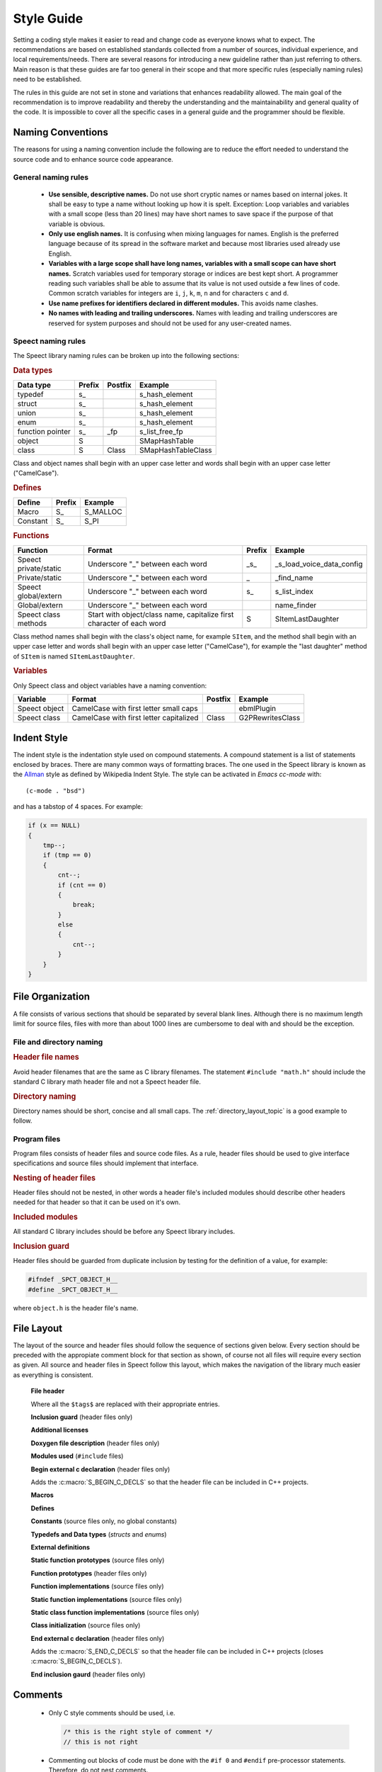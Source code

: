 .. index:: 
   single: Topic Guides; Style Guide

.. index:: Style Guide

.. _style_guide_topic:

===========
Style Guide
===========

Setting a coding style makes it easier to read and change code as
everyone knows what to expect. The recommendations are based on
established standards collected from a number of sources, individual
experience, and local requirements/needs. There are several reasons
for introducing a new guideline rather than just referring to
others. Main reason is that these guides are far too general in their
scope and that more specific rules (especially naming rules) need to
be established.

The rules in this guide are not set in stone and variations that
enhances readability allowed. The main goal of the recommendation is
to improve readability and thereby the understanding and the
maintainability and general quality of the code. It is impossible to
cover all the specific cases in a general guide and the programmer
should be flexible.


.. index:: 
   single: Style Guide; Naming Conventions


Naming Conventions
==================

The reasons for using a naming convention include the following are to
reduce the effort needed to understand the source code and to enhance
source code appearance.

General naming rules
--------------------

	* **Use sensible, descriptive names.**
	  Do not use short cryptic names or names based on internal
	  jokes. It shall be easy to type a name without looking up
	  how it is spelt.  Exception: Loop variables and variables
	  with a small scope (less than 20 lines) may have short names
	  to save space if the purpose of that variable is obvious.

	* **Only use english names.**
	  It is confusing when mixing languages for names. English is
	  the preferred language because of its spread in the software
	  market and because most libraries used already use English.

	* **Variables with a large scope shall have long names, variables with a small scope can have short names.** 
	  Scratch variables used for temporary storage or indices are
	  best kept short. A programmer reading such variables shall
	  be able to assume that its value is not used outside a few
	  lines of code. Common scratch variables for integers are ``i``,
	  ``j``, ``k``, ``m``, ``n`` and for characters ``c`` and ``d``.

	* **Use name prefixes for identifiers declared in different modules.** 
	  This avoids name clashes. 

	* **No names with leading and trailing underscores.**
	  Names with leading and trailing underscores are reserved for
          system purposes and should not be used for any user-created
          names.


Speect naming rules
-------------------

The Speect library naming rules can be broken up into the following sections:

    
.. rubric:: Data types

================  ======    =======    ==================
Data type         Prefix    Postfix    Example
================  ======    =======    ==================
typedef           s\_                  s_hash_element
struct            s\_                  s_hash_element
union             s\_                  s_hash_element
enum              s\_                  s_hash_element
function pointer  s\_       \_fp       s_list_free_fp
object            S                    SMapHashTable
class             S         Class      SMapHashTableClass
================  ======    =======    ==================

Class and object names shall begin with an upper case letter and words
shall begin with an upper case letter ("CamelCase").


.. rubric:: Defines

=================  ======  ==============
Define             Prefix  Example
=================  ======  ==============
Macro              S\_     S_MALLOC
Constant           S\_     S_PI
=================  ======  ==============


.. rubric:: Functions

=====================   =====================================================================   ======  =========================
Function                Format                                                                  Prefix  Example
=====================   =====================================================================   ======  =========================
Speect private/static   Underscore "_" between each word                                        \_s\_   _s_load_voice_data_config
Private/static          Underscore "_" between each word                                        \_      _find_name
Speect global/extern    Underscore "_" between each word                                        s\_     s_list_index
Global/extern           Underscore "_" between each word                                                name_finder
Speect class methods    Start with object/class name, capitalize first character of each word   S       SItemLastDaughter
=====================   =====================================================================   ======  =========================

Class method names shall begin with the class's object name, for
example ``SItem``, and the method shall begin with an upper case
letter and words shall begin with an upper case letter ("CamelCase"),
for example the "last daughter" method of ``SItem`` is named
``SItemLastDaughter``.


.. rubric:: Variables

Only Speect class and object variables have a naming convention:

=============  ======================================= ======= ================
Variable       Format                                  Postfix Example
=============  ======================================= ======= ================
Speect object  CamelCase with first letter small caps          ebmlPlugin
Speect class   CamelCase with first letter capitalized Class   G2PRewritesClass
=============  ======================================= ======= ================


.. index:: 
   single: Style Guide; Indent Style

Indent Style
============

The indent style is the indentation style used on compound
statements. A compound statement is a list of statements enclosed by
braces. There are many common ways of formatting braces. The one used
in the Speect library is known as the Allman_ style as defined by
Wikipedia Indent Style. The style can be activated in *Emacs cc-mode*
with::

	(c-mode . "bsd")

and has a tabstop of 4 spaces. For example:

.. code-block:: c

   if (x == NULL)
   {
       tmp--;
       if (tmp == 0)
       {
           cnt--;
	   if (cnt == 0)
	   {
	       break;
	   }
	   else
	   {
	       cnt--;
	   }
       }
   }



.. index:: 
   single: Style Guide; File Organization

File Organization
=================

A file consists of various sections that should be separated by
several blank lines. Although there is no maximum length limit for
source files, files with more than about 1000 lines are cumbersome to
deal with and should be the exception.


File and directory naming
-------------------------

.. rubric:: Header file names

Avoid header filenames that are the same as C library filenames. The
statement ``#include "math.h"`` should include the standard C library
math header file and not a Speect header file.


.. rubric:: Directory naming

Directory names should be short, concise and all small caps. The
:ref:`directory_layout_topic` is a good example to follow.


Program files
-------------

Program files consists of header files and source code files. As a
rule, header files should be used to give interface
specifications and source files should implement that interface.


.. rubric:: Nesting of header files

Header files should not be nested, in other words a header file's
included modules should describe other headers needed for that header
so that it can be used on it's own.


.. rubric:: Included modules 

All standard C library includes should be before any Speect library
includes.


.. rubric:: Inclusion guard

Header files should be guarded from duplicate inclusion by testing for
the definition of a value, for example:

.. code-block:: c

   #ifndef _SPCT_OBJECT_H__
   #define _SPCT_OBJECT_H__

where ``object.h`` is the header file's name.


.. index:: 
   single: Style Guide; File Layout

File Layout
===========

The layout of the source and header files should follow the sequence
of sections given below. Every section should be preceded with the
appropiate comment block for that section as shown, of course not all
files will require every section as given. All source and header files
in Speect follow this layout, which makes the navigation of the library
much easier as everything is consistent.


      **File header**

      .. literalinclude:: layout_example.h
         :language: c
	 :lines: 1-16

      Where all the ``$tags$`` are replaced with their appropriate entries.

    
      **Inclusion guard** (header files only)

      .. literalinclude:: layout_example.h
         :language: c
	 :lines: 18-19


      **Additional licenses**

      .. literalinclude:: layout_example.h
         :language: c
	 :lines: 22-27


      **Doxygen file description** (header files only)

      .. literalinclude:: layout_example.h
         :language: c
	 :lines: 30-33


      **Modules used** (``#include`` files)

      .. literalinclude:: layout_example.h
         :language: c
	 :lines: 36-40


      **Begin external c declaration** (header files only)

      .. literalinclude:: layout_example.h
         :language: c
	 :lines: 43-48

      Adds the :c:macro:`S_BEGIN_C_DECLS` so that the header file can
      be included in C++ projects.


      **Macros**

      .. literalinclude:: layout_example.h
         :language: c
	 :lines: 51-55


      **Defines**

      .. literalinclude:: layout_example.h
         :language: c
	 :lines: 58-62


      **Constants** (source files only, no global constants) 

      .. literalinclude:: layout_example.h
         :language: c
	 :lines: 65-69


      **Typedefs and Data types** (*structs* and *enums*)

      .. literalinclude:: layout_example.h
         :language: c
	 :lines: 72-76


      **External definitions**

      .. literalinclude:: layout_example.h
         :language: c
	 :lines: 79-83


      **Static function prototypes**  (source files only)

      .. literalinclude:: layout_example.h
         :language: c
	 :lines: 86-90


      **Function prototypes**  (header files only)

      .. literalinclude:: layout_example.h
         :language: c
	 :lines: 93-97


      **Function implementations**  (source files only)

      .. literalinclude:: layout_example.h
         :language: c
	 :lines: 100-104


      **Static function implementations**  (source files only)

      .. literalinclude:: layout_example.h
         :language: c
	 :lines: 107-111


      **Static class function implementations**  (source files only)

      .. literalinclude:: layout_example.h
         :language: c
	 :lines: 114-118


      **Class initialization**  (source files only)

      .. literalinclude:: layout_example.h
         :language: c
	 :lines: 121-125


      **End external c declaration** (header files only)

      .. literalinclude:: layout_example.h
         :language: c
	 :lines: 128-133

      Adds the :c:macro:`S_END_C_DECLS` so that the header file can
      be included in C++ projects (closes :c:macro:`S_BEGIN_C_DECLS`).


      **End inclusion gaurd** (header files only)

      .. literalinclude:: layout_example.h
         :language: c
	 :lines: 136-136

Comments
========

	* Only C style comments should be used, i.e.

	  .. code-block:: c

	     /* this is the right style of comment */
	     // this is not right


	* Commenting out blocks of code must be done with the ``#if 0`` and
	  ``#endif`` pre-processor statements. Therefore, do not nest comments.

	  .. code-block:: c

	     #if 0 /* indicate the reason the code below is commented out */
	     #define WKDS_SIZE  20  /* size */
	     #define WKDS_LENGTH 10 /* length */
	     #endif


	* Very short comments can appear on the same line as the code as long as
	  it is visually seperated with tabs or spaces. If more than one short
	  comment appears in a block of code they should all be tabbed to the
	  same column.

	  .. code-block:: c

	     if (a == NULL)
	     {
	     	b = TRUE;      /* special case  */
	     }
	     else
	     {
	     	b = FALSE;     /* standard case */
	     }

	* Use as much English as possible.


Declarations
============

Variables
---------

	* The pointer qualifier, ``*``, should be with the variable name rather than the variable type.

	  .. code-block:: c
	    
	     char *s;  /* correct */
	     char* s;  /* wrong   */


	* Declare only one variable per line and type.

	  .. code-block:: c

	     /* correct */
	     char *s;
	     char *t;

	     /* wrong */
	     char *s, *t;

	* For structure, union and enumaration declarations, each
          element should be alone on a line with a comment describing
          it.

	  .. code-block:: c
	  
	     struct rectangle
	     {
		int lngth;       /* rectangle length */
		int wdth;        /* rectangle width  */
	     }

	* Any variable whose initial value is important should be
	  explicitly initialized. Structure initializations should be
	  fully parenthesized with braces. Constants used to
	  intialize longs of floats should be explicitly long or
	  float.


Functions
---------

	* Each function in the header files should be fully documented
          in the *doxygen* Java style (all parameters and returns).

	  .. code-block:: c

	     /**
 	      * Set a character in a UTF-8 string and return the byte size.
	      * of the character.
	      * @param s The string.
	      * @param c The UTF-8 character.
	      * @return The byte size of the character.
	      */
	     int spct_utf8_setc(char *s, uint32 c);


	* Function return types and parameters must be explicitly
          defined and must not default to ``int``.

	* Avoid local declarations that overide declarations at
          higher levels.


Whitespace
==========

	* Use vertical and horizontal whitespace
	  generously. Indentation and spacing should reflect the block
	  structure of the code; e.g. there should be **2** blank lines
	  between the end of one function and the beginning of the
	  next.

	* A long string of conditionals should be split into seperate lines, for example:

	  .. code-block:: c
	     
	     if ((temp != NULL) && (c1_to == NULL) || (count < 2)) /* not good */

	  can be read better as

	  .. code-block:: c

	     /* good */

	     if ((temp != NULL)
	     	&& (c1_to == NULL)
		|| (count < 2))

	* Simularly, long *for* loops should be split onto different lines:

	  .. code-block:: c

	     for (curr = *iterator, count = 1;
	     	  curr != NULL;
		  curr = next(curr), count++)

	* Add whitespaces between variables and operators.

	  .. code-block:: c

	     c=(lnw*3)/(tmp+4);       	/* wrong */
	     c = (lnw * 3) / (tmp + 4); /* good  */

	* Keywords that are followed by expressions in parentheses
	  should be seperated from the left paranthesis by a blank
	  (the ``sizeof`` operator is an exception). Blanks should appear
	  after commas in argument lists to help seperate the
	  arguments visually.

Statements
==========


Simple Statements
-----------------

	* The null body of a *for* or *while* loop should be alone on a
	  line and commented so that it is clear that the null body is
	  intentional and not missing code.

	  .. code-block:: c
	  
	     while ((*dest)++ = (*src)++)
	     	   ; /* VOID */


	* Do not default the test for ``NULL``.

	  .. code-block:: c

	     if (f != NULL)

	  is more readable than

	  .. code-block:: c
	  
	     if (f)


.. _Allman: http://en.wikipedia.org/wiki/Indent_style#Allman_style
